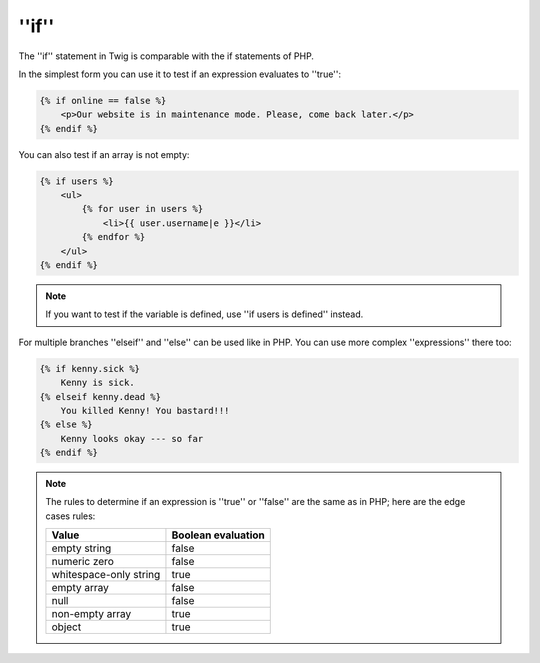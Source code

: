 ''if''
======

The ''if'' statement in Twig is comparable with the if statements of PHP.

In the simplest form you can use it to test if an expression evaluates to
''true'':

.. code-block:: jinja

    {% if online == false %}
        <p>Our website is in maintenance mode. Please, come back later.</p>
    {% endif %}

You can also test if an array is not empty:

.. code-block:: jinja

    {% if users %}
        <ul>
            {% for user in users %}
                <li>{{ user.username|e }}</li>
            {% endfor %}
        </ul>
    {% endif %}

.. note::

    If you want to test if the variable is defined, use ''if users is
    defined'' instead.

For multiple branches ''elseif'' and ''else'' can be used like in PHP. You can use
more complex ''expressions'' there too:

.. code-block:: jinja

    {% if kenny.sick %}
        Kenny is sick.
    {% elseif kenny.dead %}
        You killed Kenny! You bastard!!!
    {% else %}
        Kenny looks okay --- so far
    {% endif %}

.. note::

    The rules to determine if an expression is ''true'' or ''false'' are the
    same as in PHP; here are the edge cases rules:

    ====================== ====================
    Value                  Boolean evaluation
    ====================== ====================
    empty string           false
    numeric zero           false
    whitespace-only string true
    empty array            false
    null                   false
    non-empty array        true
    object                 true
    ====================== ====================
